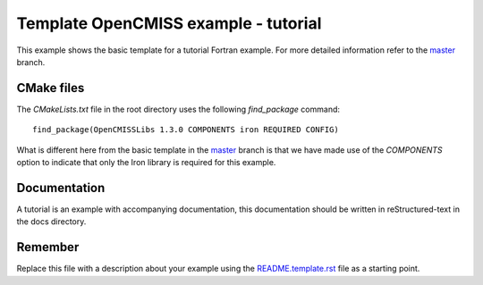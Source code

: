 

=====================================
Template OpenCMISS example - tutorial
=====================================

This example shows the basic template for a tutorial Fortran example.  For more detailed information refer to the `master <https://github.com/OpenCMISS-Examples/template_example/tree/master>`_ branch.

CMake files
===========

The *CMakeLists.txt* file in the root directory uses the following *find_package* command::

  find_package(OpenCMISSLibs 1.3.0 COMPONENTS iron REQUIRED CONFIG)

What is different here from the basic template in the `master <https://github.com/OpenCMISS-Examples/template_example/tree/master>`_ branch is that we have made use of the *COMPONENTS* option to indicate that only the Iron library is required for this example.

Documentation
=============

A tutorial is an example with accompanying documentation, this documentation should be written in reStructured-text in the docs directory.

Remember
========

Replace this file with a description about your example using the `README.template.rst <README.template.rst>`_ file as a starting point.
